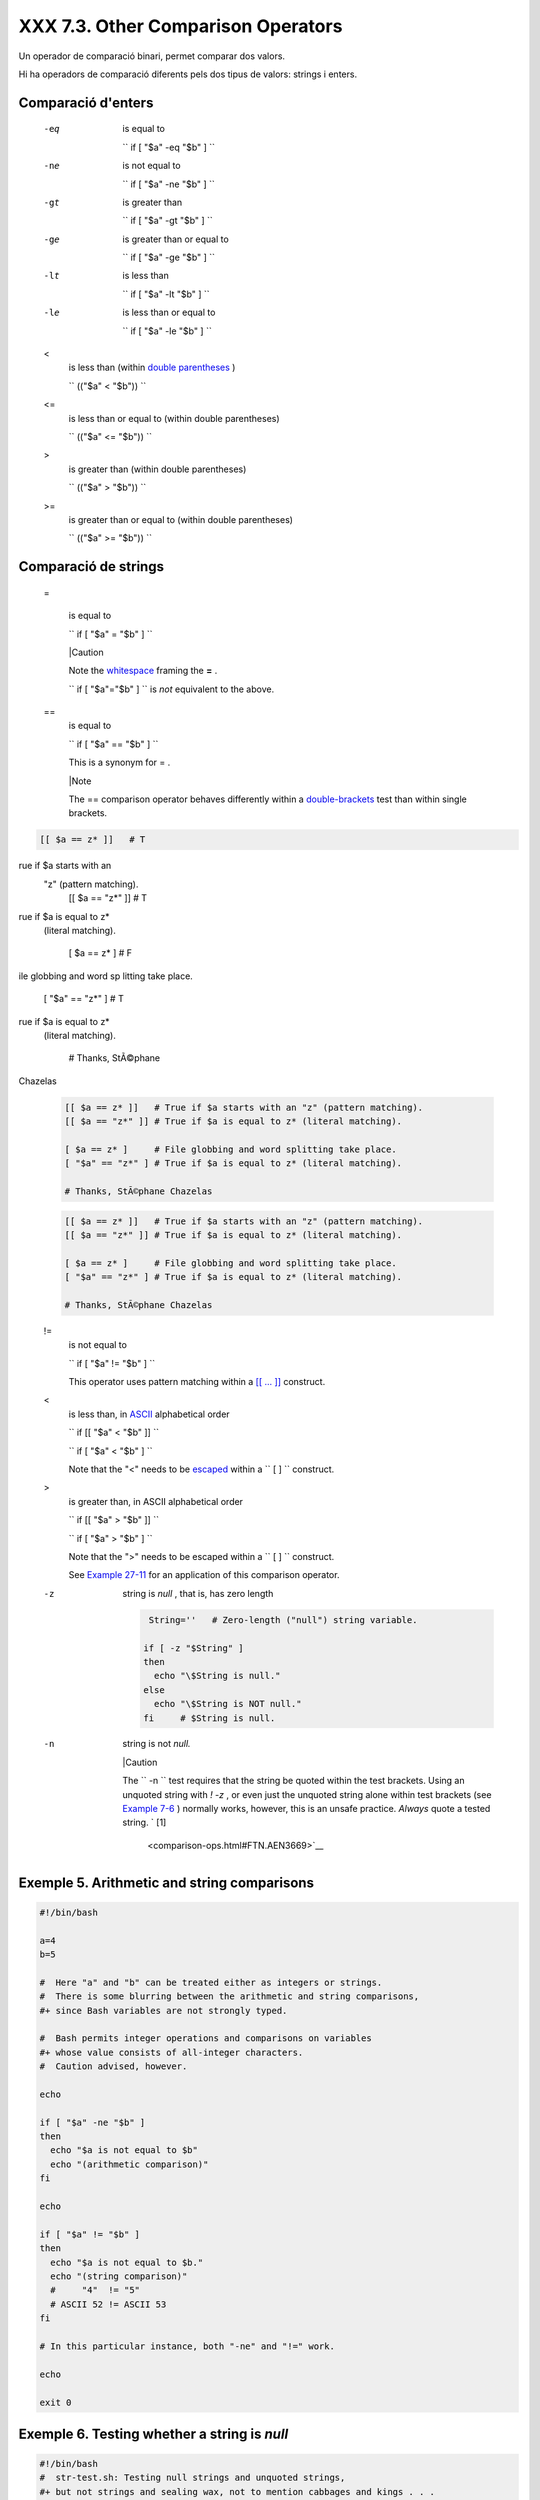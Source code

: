 ####################################
XXX  7.3. Other Comparison Operators
####################################

Un operador de comparació binari, permet comparar dos valors.

Hi ha operadors de comparació diferents pels dos tipus de valors: strings i enters.


Comparació d'enters
===================

 -eq
    is equal to

    ``                   if [ "$a" -eq "$b" ]                 ``

 -ne
    is not equal to

    ``                   if [ "$a" -ne "$b" ]                 ``

 -gt
    is greater than

    ``                   if [ "$a" -gt "$b" ]                 ``

 -ge
    is greater than or equal to

    ``                   if [ "$a" -ge "$b" ]                 ``

 -lt
    is less than

    ``                   if [ "$a" -lt "$b" ]                 ``

 -le
    is less than or equal to

    ``                   if [ "$a" -le "$b" ]                 ``

 <
    is less than (within `double parentheses <dblparens.html>`__ )

    ``                   (("$a" < "$b"))                 ``

 <=
    is less than or equal to (within double parentheses)

    ``                   (("$a" <= "$b"))                 ``

 >
    is greater than (within double parentheses)

    ``                   (("$a" > "$b"))                 ``

 >=
    is greater than or equal to (within double parentheses)

    ``                   (("$a" >= "$b"))                 ``


Comparació de strings
=====================

 =

    is equal to

    ``                   if [ "$a" = "$b" ]                 ``



    |Caution

    Note the `whitespace <special-chars.html#WHITESPACEREF>`__ framing
    the **=** .

    ``                         if [ "$a"="$b" ]                       ``
    is *not* equivalent to the above.




 ==
    is equal to

    ``                   if [ "$a" == "$b" ]                 ``

    This is a synonym for = .



    |Note

    The == comparison operator behaves differently within a
    `double-brackets <testconstructs.html#DBLBRACKETS>`__ test than
    within single brackets.

 
.. code-block:: sh

    [[ $a == z* ]]   # T
rue if $a starts with an
 "z" (pattern matching).
    [[ $a == "z*" ]] # T
rue if $a is equal to z*
 (literal matching).

    [ $a == z* ]     # F
ile globbing and word sp
litting take place.
    [ "$a" == "z*" ] # T
rue if $a is equal to z*
 (literal matching).

    # Thanks, StÃ©phane
Chazelas


    .. code-block:: sh

        [[ $a == z* ]]   # True if $a starts with an "z" (pattern matching).
        [[ $a == "z*" ]] # True if $a is equal to z* (literal matching).

        [ $a == z* ]     # File globbing and word splitting take place.
        [ "$a" == "z*" ] # True if $a is equal to z* (literal matching).

        # Thanks, StÃ©phane Chazelas


    .. code-block:: sh

        [[ $a == z* ]]   # True if $a starts with an "z" (pattern matching).
        [[ $a == "z*" ]] # True if $a is equal to z* (literal matching).

        [ $a == z* ]     # File globbing and word splitting take place.
        [ "$a" == "z*" ] # True if $a is equal to z* (literal matching).

        # Thanks, StÃ©phane Chazelas



.. _comparison-ops_notequalto:

 !=
    is not equal to

    ``                   if [ "$a" != "$b" ]                 ``

    This operator uses pattern matching within a `[[ ...
    ]] <testconstructs.html#DBLBRACKETS>`__ construct.

 <
    is less than, in `ASCII <special-chars.html#ASCIIDEF>`__
    alphabetical order

    ``                   if [[ "$a" < "$b" ]]                 ``

    ``                   if [ "$a" \< "$b" ]                 ``

    Note that the "<" needs to be
    `escaped <escapingsection.html#ESCP>`__ within a
    ``                   [  ]                 `` construct.

 >
    is greater than, in ASCII alphabetical order

    ``                   if [[ "$a" > "$b" ]]                 ``

    ``                   if [ "$a" \> "$b" ]                 ``

    Note that the ">" needs to be escaped within a
    ``                   [  ]                 `` construct.

    See `Example 27-11 <arrays.html#BUBBLE>`__ for an application of
    this comparison operator.

 -z
    string is *null* , that is, has zero length


    .. code-block:: sh

         String=''   # Zero-length ("null") string variable.

        if [ -z "$String" ]
        then
          echo "\$String is null."
        else
          echo "\$String is NOT null."
        fi     # $String is null.



 -n
    string is not *null.*



    |Caution

    The ``                         -n                       `` test
    requires that the string be quoted within the test brackets. Using
    an unquoted string with *! -z* , or even just the unquoted string
    alone within test brackets (see `Example
    7-6 <comparison-ops.html#STRTEST>`__ ) normally works, however, this
    is an unsafe practice. *Always* quote a tested string. ` [1]
     <comparison-ops.html#FTN.AEN3669>`__






Exemple 5. Arithmetic and string comparisons
============================================


.. code-block:: sh

    #!/bin/bash

    a=4
    b=5

    #  Here "a" and "b" can be treated either as integers or strings.
    #  There is some blurring between the arithmetic and string comparisons,
    #+ since Bash variables are not strongly typed.

    #  Bash permits integer operations and comparisons on variables
    #+ whose value consists of all-integer characters.
    #  Caution advised, however.

    echo

    if [ "$a" -ne "$b" ]
    then
      echo "$a is not equal to $b"
      echo "(arithmetic comparison)"
    fi

    echo

    if [ "$a" != "$b" ]
    then
      echo "$a is not equal to $b."
      echo "(string comparison)"
      #     "4"  != "5"
      # ASCII 52 != ASCII 53
    fi

    # In this particular instance, both "-ne" and "!=" work.

    echo

    exit 0





Exemple 6. Testing whether a string is *null*
=============================================


.. code-block:: sh

    #!/bin/bash
    #  str-test.sh: Testing null strings and unquoted strings,
    #+ but not strings and sealing wax, not to mention cabbages and kings . . .

    # Using   if [ ... ]

    # If a string has not been initialized, it has no defined value.
    # This state is called "null" (not the same as zero!).

    if [ -n $string1 ]    # string1 has not been declared or initialized.
    then
      echo "String \"string1\" is not null."
    else
      echo "String \"string1\" is null."
    fi                    # Wrong result.
    # Shows $string1 as not null, although it was not initialized.

    echo

    # Let's try it again.

    if [ -n "$string1" ]  # This time, $string1 is quoted.
    then
      echo "String \"string1\" is not null."
    else
      echo "String \"string1\" is null."
    fi                    # Quote strings within test brackets!

    echo

    if [ $string1 ]       # This time, $string1 stands naked.
    then
      echo "String \"string1\" is not null."
    else
      echo "String \"string1\" is null."
    fi                    # This works fine.
    # The [ ... ] test operator alone detects whether the string is null.
    # However it is good practice to quote it (if [ "$string1" ]).
    #
    # As Stephane Chazelas points out,
    #    if [ $string1 ]    has one argument, "]"
    #    if [ "$string1" ]  has two arguments, the empty "$string1" and "]"


    echo


    string1=initialized

    if [ $string1 ]       # Again, $string1 stands unquoted.
    then
      echo "String \"string1\" is not null."
    else
      echo "String \"string1\" is null."
    fi                    # Again, gives correct result.
    # Still, it is better to quote it ("$string1"), because . . .


    string1="a = b"

    if [ $string1 ]       # Again, $string1 stands unquoted.
    then
      echo "String \"string1\" is not null."
    else
      echo "String \"string1\" is null."
    fi                    # Not quoting "$string1" now gives wrong result!

    exit 0   # Thank you, also, Florian Wisser, for the "heads-up".





Exemple 7. *zmore*
==================


.. code-block:: sh

    #!/bin/bash
    # zmore

    # View gzipped files with 'more' filter.

    E_NOARGS=85
    E_NOTFOUND=86
    E_NOTGZIP=87

    if [ $# -eq 0 ] # same effect as:  if [ -z "$1" ]
    # $1 can exist, but be empty:  zmore "" arg2 arg3
    then
      echo "Usage: `basename $0` filename" >&2
      # Error message to stderr.
      exit $E_NOARGS
      # Returns 85 as exit status of script (error code).
    fi

    filename=$1

    if [ ! -f "$filename" ]   # Quoting $filename allows for possible spaces.
    then
      echo "File $filename not found!" >&2   # Error message to stderr.
      exit $E_NOTFOUND
    fi

    if [ ${filename##*.} != "gz" ]
    # Using bracket in variable substitution.
    then
      echo "File $1 is not a gzipped file!"
      exit $E_NOTGZIP
    fi

    zcat $1more

    # Uses the 'more' filter.
    # May substitute 'less' if desired.

    exit $?   # Script returns exit status of pipe.
    #  Actually "exit $?" is unnecessary, as the script will, in any case,
    #+ return the exit status of the last command executed.





** compound comparison**

 -a
    logical and

    ``                   exp1 -a exp2                 `` returns true if
    *both* exp1 and exp2 are true.

 -o
    logical or

    ``                   exp1 -o exp2                 `` returns true if
    either exp1 *or* exp2 is true.


These are similar to the Bash comparison operators **&&** and **\|\|** ,
used within `double brackets <testconstructs.html#DBLBRACKETS>`__ .


.. code-block:: sh

    [[ condition1 && condition2 ]]



The **-o** and **-a** operators work with the
`test <testconstructs.html#TTESTREF>`__ command or occur within single
test brackets.


.. code-block:: sh

    if [ "$expr1" -a "$expr2" ]
    then
      echo "Both expr1 and expr2 are true."
    else
      echo "Either expr1 or expr2 is false."
    fi





|Caution

But, as *rihad* points out:

----------------------------------------------------------------------------------

.. code-block:: sh

    [ 1 -eq 1 ] && [ -n
"`echo true 1>&2`" ]   #
 true
    [ 1 -eq 2 ] && [ -n
"`echo true 1>&2`" ]   #
 (no output)
    # ^^^^^^^ False cond
ition. So far, everythin
g as expected.

    # However ...
    [ 1 -eq 2 -a -n "`ec
ho true 1>&2`" ]       #
 true
    # ^^^^^^^ False cond
ition. So, why "true" ou
tput?

    # Is it because both
 condition clauses withi
n brackets evaluate?
    [[ 1 -eq 2 && -n "`e
cho true 1>&2`" ]]     #
 (no output)
    # No, that's not it.

    # Apparently && and
|| "short-circuit" while
 -a and -o do not.

----------------------------------------------------------------------------------



.. code-block:: sh

    [ 1 -eq 1 ] && [ -n "`echo true 1>&2`" ]   # true
    [ 1 -eq 2 ] && [ -n "`echo true 1>&2`" ]   # (no output)
    # ^^^^^^^ False condition. So far, everything as expected.

    # However ...
    [ 1 -eq 2 -a -n "`echo true 1>&2`" ]       # true
    # ^^^^^^^ False condition. So, why "true" output?

    # Is it because both condition clauses within brackets evaluate?
    [[ 1 -eq 2 && -n "`echo true 1>&2`" ]]     # (no output)
    # No, that's not it.

    # Apparently && and |"short-circuit" while -a and -o do not.


.. code-block:: sh

    [ 1 -eq 1 ] && [ -n "`echo true 1>&2`" ]   # true
    [ 1 -eq 2 ] && [ -n "`echo true 1>&2`" ]   # (no output)
    # ^^^^^^^ False condition. So far, everything as expected.

    # However ...
    [ 1 -eq 2 -a -n "`echo true 1>&2`" ]       # true
    # ^^^^^^^ False condition. So, why "true" output?

    # Is it because both condition clauses within brackets evaluate?
    [[ 1 -eq 2 && -n "`echo true 1>&2`" ]]     # (no output)
    # No, that's not it.

    # Apparently && and |"short-circuit" while -a and -o do not.




Refer to `Example 8-3 <ops.html#ANDOR>`__ , `Example
27-17 <arrays.html#TWODIM>`__ , and `Example
A-29 <contributed-scripts.html#WHX>`__ to see compound comparison
operators in action.


Notes
~~~~~


` [1]  <comparison-ops.html#AEN3669>`__

As S.C. points out, in a compound test, even quoting the string variable
might not suffice.
``               [ -n "$string" -o "$a" = "$b" ]             `` may
cause an error with some versions of Bash if ``       $string      `` is
empty. The safe way is to append an extra character to possibly empty
variables,
``               [ "x$string" != x -o "x$a" = "x$b" ]             ``
(the "x's" cancel out).



